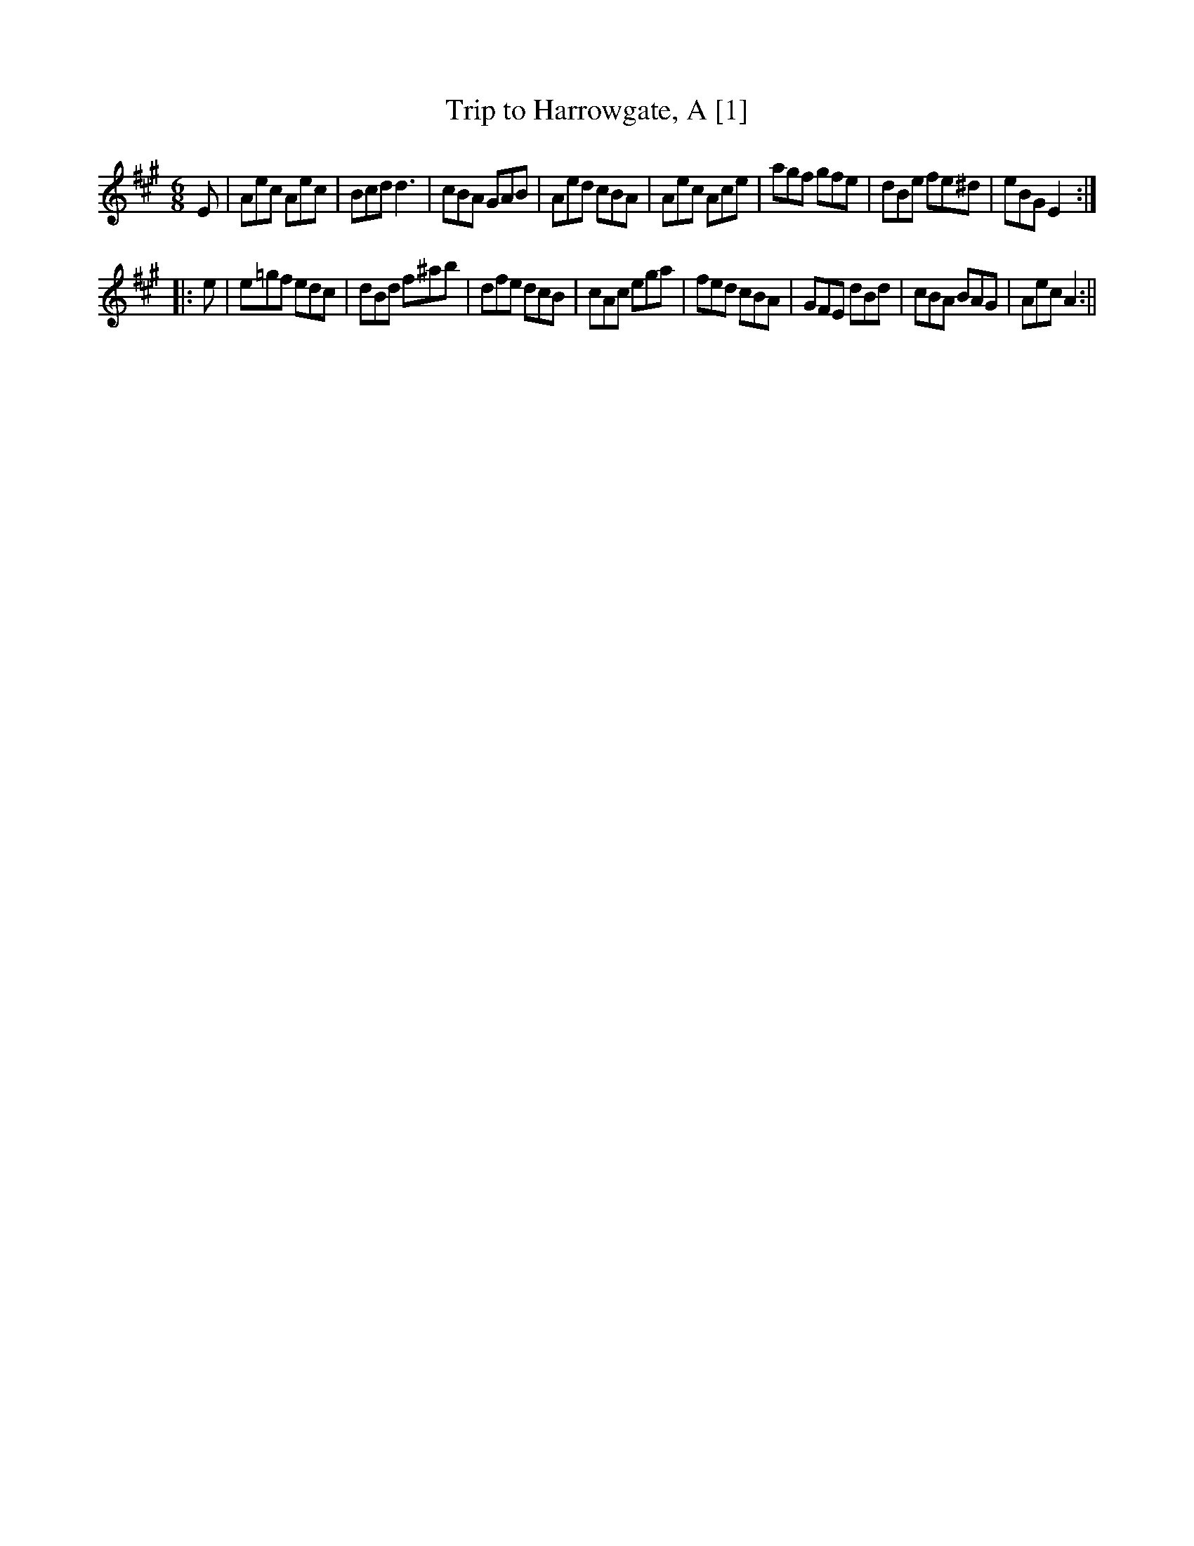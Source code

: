 X:1
T:Trip to Harrowgate, A [1]
M:6/8
L:1/8
N:Measure 4, `A' part, can also be played |AED CB,A,|
N:Measure 8, `B' part, can also be played |AEC A,2:||
B:Thompson's Compleat Collection of 200 Favourite Country Dances, vol. 2 (London, 1765)
Z:Transcribed and edited by Flynn Titford-Mock, 2007
Z:abc's:AK/Fiddler's Companion
K:A
E|Aec Aec|Bcd d3|cBA GAB|Aed cBA|Aec Ace|agf gfe|dBe fe^d|eBG E2:|
|:e|e=gf edc|dBd f^ab|dfe dcB|cAc ega|fed cBA|GFE dBd|cBA BAG|Aec A2:||
